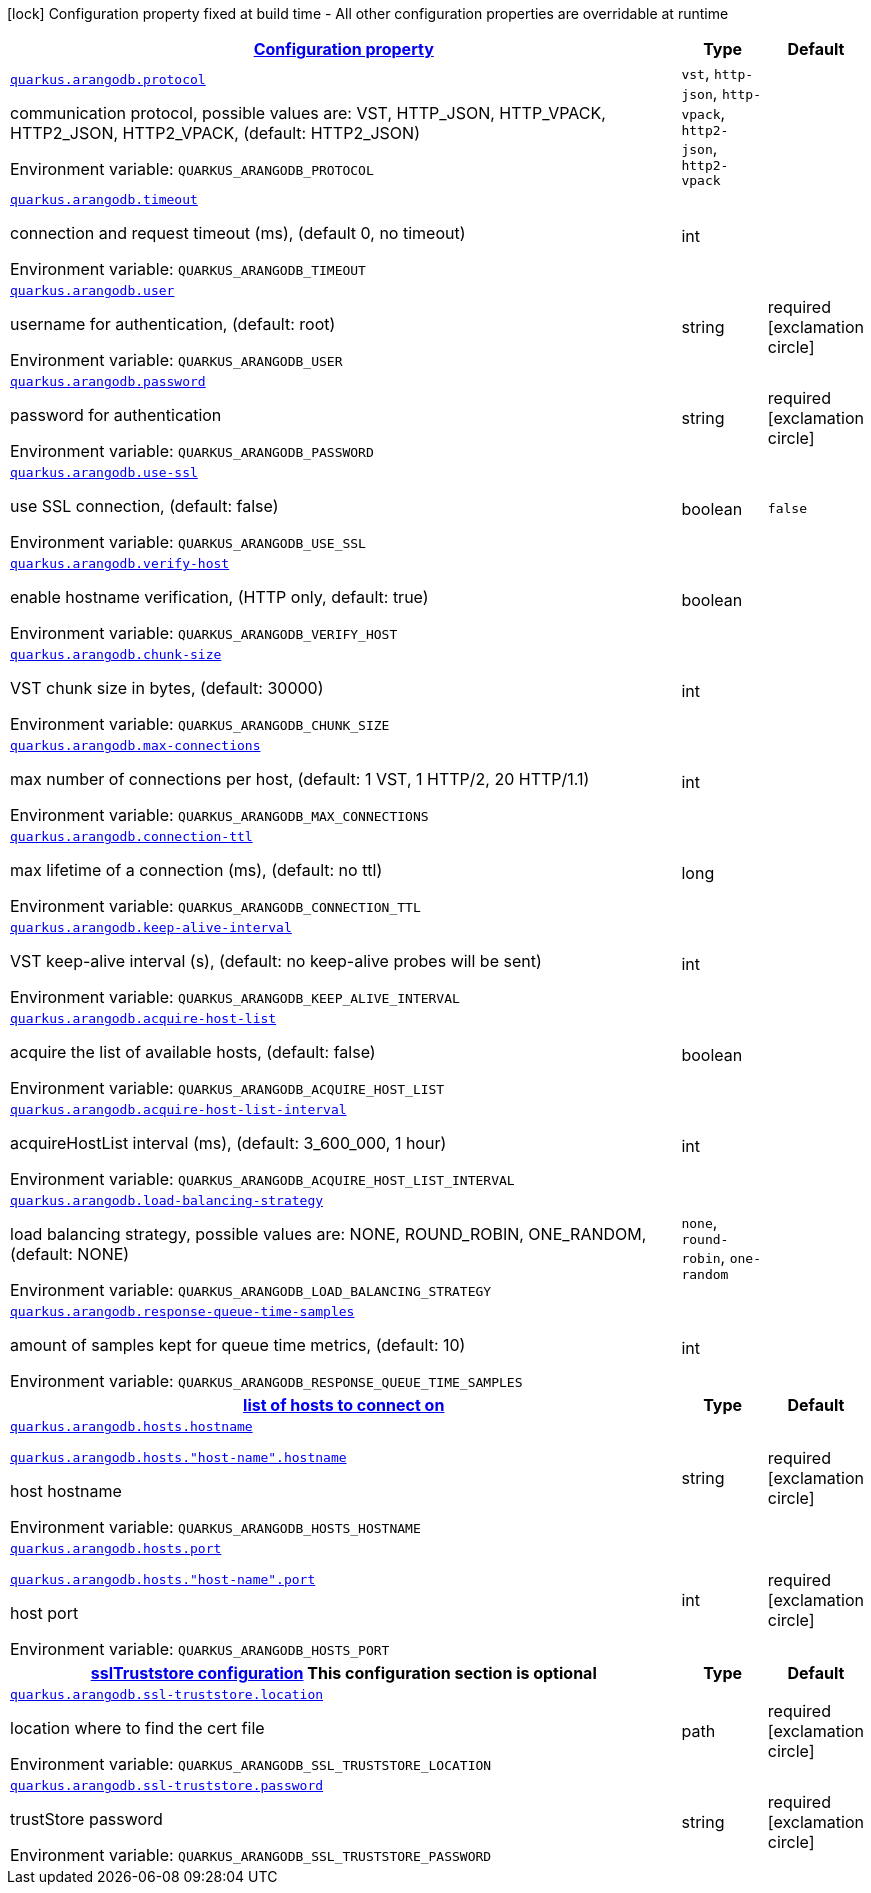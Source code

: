 
:summaryTableId: quarkus-arangodb
[.configuration-legend]
icon:lock[title=Fixed at build time] Configuration property fixed at build time - All other configuration properties are overridable at runtime
[.configuration-reference.searchable, cols="80,.^10,.^10"]
|===

h|[[quarkus-arangodb_configuration]]link:#quarkus-arangodb_configuration[Configuration property]

h|Type
h|Default

a| [[quarkus-arangodb_quarkus.arangodb.protocol]]`link:#quarkus-arangodb_quarkus.arangodb.protocol[quarkus.arangodb.protocol]`


[.description]
--
communication protocol, possible values are: VST, HTTP_JSON, HTTP_VPACK, HTTP2_JSON, HTTP2_VPACK, (default: HTTP2_JSON)

ifdef::add-copy-button-to-env-var[]
Environment variable: env_var_with_copy_button:+++QUARKUS_ARANGODB_PROTOCOL+++[]
endif::add-copy-button-to-env-var[]
ifndef::add-copy-button-to-env-var[]
Environment variable: `+++QUARKUS_ARANGODB_PROTOCOL+++`
endif::add-copy-button-to-env-var[]
-- a|
`vst`, `http-json`, `http-vpack`, `http2-json`, `http2-vpack` 
|


a| [[quarkus-arangodb_quarkus.arangodb.timeout]]`link:#quarkus-arangodb_quarkus.arangodb.timeout[quarkus.arangodb.timeout]`


[.description]
--
connection and request timeout (ms), (default 0, no timeout)

ifdef::add-copy-button-to-env-var[]
Environment variable: env_var_with_copy_button:+++QUARKUS_ARANGODB_TIMEOUT+++[]
endif::add-copy-button-to-env-var[]
ifndef::add-copy-button-to-env-var[]
Environment variable: `+++QUARKUS_ARANGODB_TIMEOUT+++`
endif::add-copy-button-to-env-var[]
--|int 
|


a| [[quarkus-arangodb_quarkus.arangodb.user]]`link:#quarkus-arangodb_quarkus.arangodb.user[quarkus.arangodb.user]`


[.description]
--
username for authentication, (default: root)

ifdef::add-copy-button-to-env-var[]
Environment variable: env_var_with_copy_button:+++QUARKUS_ARANGODB_USER+++[]
endif::add-copy-button-to-env-var[]
ifndef::add-copy-button-to-env-var[]
Environment variable: `+++QUARKUS_ARANGODB_USER+++`
endif::add-copy-button-to-env-var[]
--|string 
|required icon:exclamation-circle[title=Configuration property is required]


a| [[quarkus-arangodb_quarkus.arangodb.password]]`link:#quarkus-arangodb_quarkus.arangodb.password[quarkus.arangodb.password]`


[.description]
--
password for authentication

ifdef::add-copy-button-to-env-var[]
Environment variable: env_var_with_copy_button:+++QUARKUS_ARANGODB_PASSWORD+++[]
endif::add-copy-button-to-env-var[]
ifndef::add-copy-button-to-env-var[]
Environment variable: `+++QUARKUS_ARANGODB_PASSWORD+++`
endif::add-copy-button-to-env-var[]
--|string 
|required icon:exclamation-circle[title=Configuration property is required]


a| [[quarkus-arangodb_quarkus.arangodb.use-ssl]]`link:#quarkus-arangodb_quarkus.arangodb.use-ssl[quarkus.arangodb.use-ssl]`


[.description]
--
use SSL connection, (default: false)

ifdef::add-copy-button-to-env-var[]
Environment variable: env_var_with_copy_button:+++QUARKUS_ARANGODB_USE_SSL+++[]
endif::add-copy-button-to-env-var[]
ifndef::add-copy-button-to-env-var[]
Environment variable: `+++QUARKUS_ARANGODB_USE_SSL+++`
endif::add-copy-button-to-env-var[]
--|boolean 
|`false`


a| [[quarkus-arangodb_quarkus.arangodb.verify-host]]`link:#quarkus-arangodb_quarkus.arangodb.verify-host[quarkus.arangodb.verify-host]`


[.description]
--
enable hostname verification, (HTTP only, default: true)

ifdef::add-copy-button-to-env-var[]
Environment variable: env_var_with_copy_button:+++QUARKUS_ARANGODB_VERIFY_HOST+++[]
endif::add-copy-button-to-env-var[]
ifndef::add-copy-button-to-env-var[]
Environment variable: `+++QUARKUS_ARANGODB_VERIFY_HOST+++`
endif::add-copy-button-to-env-var[]
--|boolean 
|


a| [[quarkus-arangodb_quarkus.arangodb.chunk-size]]`link:#quarkus-arangodb_quarkus.arangodb.chunk-size[quarkus.arangodb.chunk-size]`


[.description]
--
VST chunk size in bytes, (default: 30000)

ifdef::add-copy-button-to-env-var[]
Environment variable: env_var_with_copy_button:+++QUARKUS_ARANGODB_CHUNK_SIZE+++[]
endif::add-copy-button-to-env-var[]
ifndef::add-copy-button-to-env-var[]
Environment variable: `+++QUARKUS_ARANGODB_CHUNK_SIZE+++`
endif::add-copy-button-to-env-var[]
--|int 
|


a| [[quarkus-arangodb_quarkus.arangodb.max-connections]]`link:#quarkus-arangodb_quarkus.arangodb.max-connections[quarkus.arangodb.max-connections]`


[.description]
--
max number of connections per host, (default: 1 VST, 1 HTTP/2, 20 HTTP/1.1)

ifdef::add-copy-button-to-env-var[]
Environment variable: env_var_with_copy_button:+++QUARKUS_ARANGODB_MAX_CONNECTIONS+++[]
endif::add-copy-button-to-env-var[]
ifndef::add-copy-button-to-env-var[]
Environment variable: `+++QUARKUS_ARANGODB_MAX_CONNECTIONS+++`
endif::add-copy-button-to-env-var[]
--|int 
|


a| [[quarkus-arangodb_quarkus.arangodb.connection-ttl]]`link:#quarkus-arangodb_quarkus.arangodb.connection-ttl[quarkus.arangodb.connection-ttl]`


[.description]
--
max lifetime of a connection (ms), (default: no ttl)

ifdef::add-copy-button-to-env-var[]
Environment variable: env_var_with_copy_button:+++QUARKUS_ARANGODB_CONNECTION_TTL+++[]
endif::add-copy-button-to-env-var[]
ifndef::add-copy-button-to-env-var[]
Environment variable: `+++QUARKUS_ARANGODB_CONNECTION_TTL+++`
endif::add-copy-button-to-env-var[]
--|long 
|


a| [[quarkus-arangodb_quarkus.arangodb.keep-alive-interval]]`link:#quarkus-arangodb_quarkus.arangodb.keep-alive-interval[quarkus.arangodb.keep-alive-interval]`


[.description]
--
VST keep-alive interval (s), (default: no keep-alive probes will be sent)

ifdef::add-copy-button-to-env-var[]
Environment variable: env_var_with_copy_button:+++QUARKUS_ARANGODB_KEEP_ALIVE_INTERVAL+++[]
endif::add-copy-button-to-env-var[]
ifndef::add-copy-button-to-env-var[]
Environment variable: `+++QUARKUS_ARANGODB_KEEP_ALIVE_INTERVAL+++`
endif::add-copy-button-to-env-var[]
--|int 
|


a| [[quarkus-arangodb_quarkus.arangodb.acquire-host-list]]`link:#quarkus-arangodb_quarkus.arangodb.acquire-host-list[quarkus.arangodb.acquire-host-list]`


[.description]
--
acquire the list of available hosts, (default: false)

ifdef::add-copy-button-to-env-var[]
Environment variable: env_var_with_copy_button:+++QUARKUS_ARANGODB_ACQUIRE_HOST_LIST+++[]
endif::add-copy-button-to-env-var[]
ifndef::add-copy-button-to-env-var[]
Environment variable: `+++QUARKUS_ARANGODB_ACQUIRE_HOST_LIST+++`
endif::add-copy-button-to-env-var[]
--|boolean 
|


a| [[quarkus-arangodb_quarkus.arangodb.acquire-host-list-interval]]`link:#quarkus-arangodb_quarkus.arangodb.acquire-host-list-interval[quarkus.arangodb.acquire-host-list-interval]`


[.description]
--
acquireHostList interval (ms), (default: 3_600_000, 1 hour)

ifdef::add-copy-button-to-env-var[]
Environment variable: env_var_with_copy_button:+++QUARKUS_ARANGODB_ACQUIRE_HOST_LIST_INTERVAL+++[]
endif::add-copy-button-to-env-var[]
ifndef::add-copy-button-to-env-var[]
Environment variable: `+++QUARKUS_ARANGODB_ACQUIRE_HOST_LIST_INTERVAL+++`
endif::add-copy-button-to-env-var[]
--|int 
|


a| [[quarkus-arangodb_quarkus.arangodb.load-balancing-strategy]]`link:#quarkus-arangodb_quarkus.arangodb.load-balancing-strategy[quarkus.arangodb.load-balancing-strategy]`


[.description]
--
load balancing strategy, possible values are: NONE, ROUND_ROBIN, ONE_RANDOM, (default: NONE)

ifdef::add-copy-button-to-env-var[]
Environment variable: env_var_with_copy_button:+++QUARKUS_ARANGODB_LOAD_BALANCING_STRATEGY+++[]
endif::add-copy-button-to-env-var[]
ifndef::add-copy-button-to-env-var[]
Environment variable: `+++QUARKUS_ARANGODB_LOAD_BALANCING_STRATEGY+++`
endif::add-copy-button-to-env-var[]
-- a|
`none`, `round-robin`, `one-random` 
|


a| [[quarkus-arangodb_quarkus.arangodb.response-queue-time-samples]]`link:#quarkus-arangodb_quarkus.arangodb.response-queue-time-samples[quarkus.arangodb.response-queue-time-samples]`


[.description]
--
amount of samples kept for queue time metrics, (default: 10)

ifdef::add-copy-button-to-env-var[]
Environment variable: env_var_with_copy_button:+++QUARKUS_ARANGODB_RESPONSE_QUEUE_TIME_SAMPLES+++[]
endif::add-copy-button-to-env-var[]
ifndef::add-copy-button-to-env-var[]
Environment variable: `+++QUARKUS_ARANGODB_RESPONSE_QUEUE_TIME_SAMPLES+++`
endif::add-copy-button-to-env-var[]
--|int 
|


h|[[quarkus-arangodb_quarkus.arangodb.hosts-list-of-hosts-to-connect-on]]link:#quarkus-arangodb_quarkus.arangodb.hosts-list-of-hosts-to-connect-on[list of hosts to connect on]

h|Type
h|Default

a| [[quarkus-arangodb_quarkus.arangodb.hosts.hostname]]`link:#quarkus-arangodb_quarkus.arangodb.hosts.hostname[quarkus.arangodb.hosts.hostname]`

`link:#quarkus-arangodb_quarkus.arangodb.hosts.hostname[quarkus.arangodb.hosts."host-name".hostname]`


[.description]
--
host hostname

ifdef::add-copy-button-to-env-var[]
Environment variable: env_var_with_copy_button:+++QUARKUS_ARANGODB_HOSTS_HOSTNAME+++[]
endif::add-copy-button-to-env-var[]
ifndef::add-copy-button-to-env-var[]
Environment variable: `+++QUARKUS_ARANGODB_HOSTS_HOSTNAME+++`
endif::add-copy-button-to-env-var[]
--|string 
|required icon:exclamation-circle[title=Configuration property is required]


a| [[quarkus-arangodb_quarkus.arangodb.hosts.port]]`link:#quarkus-arangodb_quarkus.arangodb.hosts.port[quarkus.arangodb.hosts.port]`

`link:#quarkus-arangodb_quarkus.arangodb.hosts.port[quarkus.arangodb.hosts."host-name".port]`


[.description]
--
host port

ifdef::add-copy-button-to-env-var[]
Environment variable: env_var_with_copy_button:+++QUARKUS_ARANGODB_HOSTS_PORT+++[]
endif::add-copy-button-to-env-var[]
ifndef::add-copy-button-to-env-var[]
Environment variable: `+++QUARKUS_ARANGODB_HOSTS_PORT+++`
endif::add-copy-button-to-env-var[]
--|int 
|required icon:exclamation-circle[title=Configuration property is required]


h|[[quarkus-arangodb_quarkus.arangodb.ssl-truststore-ssltruststore-configuration]]link:#quarkus-arangodb_quarkus.arangodb.ssl-truststore-ssltruststore-configuration[sslTruststore configuration]
This configuration section is optional
h|Type
h|Default

a| [[quarkus-arangodb_quarkus.arangodb.ssl-truststore.location]]`link:#quarkus-arangodb_quarkus.arangodb.ssl-truststore.location[quarkus.arangodb.ssl-truststore.location]`


[.description]
--
location where to find the cert file

ifdef::add-copy-button-to-env-var[]
Environment variable: env_var_with_copy_button:+++QUARKUS_ARANGODB_SSL_TRUSTSTORE_LOCATION+++[]
endif::add-copy-button-to-env-var[]
ifndef::add-copy-button-to-env-var[]
Environment variable: `+++QUARKUS_ARANGODB_SSL_TRUSTSTORE_LOCATION+++`
endif::add-copy-button-to-env-var[]
--|path 
|required icon:exclamation-circle[title=Configuration property is required]


a| [[quarkus-arangodb_quarkus.arangodb.ssl-truststore.password]]`link:#quarkus-arangodb_quarkus.arangodb.ssl-truststore.password[quarkus.arangodb.ssl-truststore.password]`


[.description]
--
trustStore password

ifdef::add-copy-button-to-env-var[]
Environment variable: env_var_with_copy_button:+++QUARKUS_ARANGODB_SSL_TRUSTSTORE_PASSWORD+++[]
endif::add-copy-button-to-env-var[]
ifndef::add-copy-button-to-env-var[]
Environment variable: `+++QUARKUS_ARANGODB_SSL_TRUSTSTORE_PASSWORD+++`
endif::add-copy-button-to-env-var[]
--|string 
|required icon:exclamation-circle[title=Configuration property is required]

|===